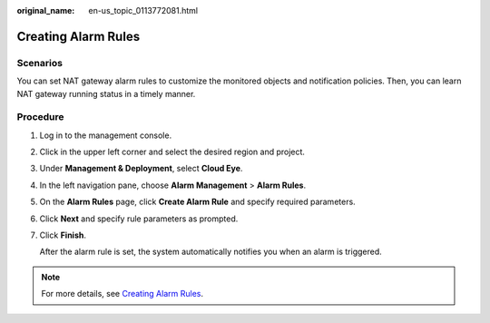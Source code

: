 :original_name: en-us_topic_0113772081.html

.. _en-us_topic_0113772081:

Creating Alarm Rules
====================

Scenarios
---------

You can set NAT gateway alarm rules to customize the monitored objects and notification policies. Then, you can learn NAT gateway running status in a timely manner.

Procedure
---------

#. Log in to the management console.

#. Click |image1| in the upper left corner and select the desired region and project.

#. Under **Management & Deployment**, select **Cloud Eye**.

#. In the left navigation pane, choose **Alarm Management** > **Alarm Rules**.

#. On the **Alarm Rules** page, click **Create Alarm Rule** and specify required parameters.

#. Click **Next** and specify rule parameters as prompted.

#. Click **Finish**.

   After the alarm rule is set, the system automatically notifies you when an alarm is triggered.

.. note::

   For more details, see `Creating Alarm Rules <https://docs.otc.t-systems.com/cloud-eye/umn/using_the_alarm_function/creating_alarm_rules/creating_an_alarm_rule.html>`__.

.. |image1| image:: /_static/images/en-us_image_0141273034.png
